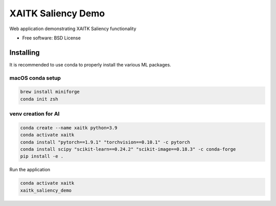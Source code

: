 ===================
XAITK Saliency Demo
===================

Web application demonstrating XAITK Saliency functionality

* Free software: BSD License


Installing
----------

It is recommended to use conda to properly install the various ML packages.

macOS conda setup
^^^^^^^^^^^^^^^^^

.. code-block:: console

    brew install miniforge
    conda init zsh

venv creation for AI
^^^^^^^^^^^^^^^^^^^^

.. code-block:: console

    conda create --name xaitk python=3.9
    conda activate xaitk
    conda install "pytorch==1.9.1" "torchvision==0.10.1" -c pytorch
    conda install scipy "scikit-learn==0.24.2" "scikit-image==0.18.3" -c conda-forge
    pip install -e .


Run the application

.. code-block:: console

    conda activate xaitk
    xaitk_saliency_demo


|image_1| |image_2| |image_3| |image_4|

.. |image_1| image:: gallery/xaitk-classification-rise-4.jpg
  :width: 20%
.. |image_2| image:: gallery/xaitk-classification-sliding-window.jpg
  :width: 20%
.. |image_3| image:: gallery/xaitk-detection-retina.jpg
  :width: 20%
.. |image_4| image:: gallery/xaitk-similarity-1.jpg
  :width: 20%
